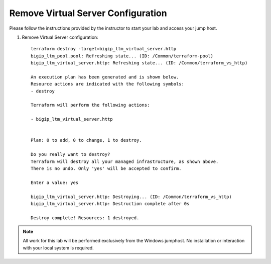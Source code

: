 Remove Virtual Server  Configuration
------------------------------------

Please follow the instructions provided by the instructor to start your
lab and access your jump host.

#. Remove Virtual Server configuration::
   
        terraform destroy -target=bigip_ltm_virtual_server.http
	bigip_ltm_pool.pool: Refreshing state... (ID: /Common/terraform-pool)
	bigip_ltm_virtual_server.http: Refreshing state... (ID: /Common/terraform_vs_http)

	An execution plan has been generated and is shown below.
	Resource actions are indicated with the following symbols:
  	- destroy

	Terraform will perform the following actions:

  	- bigip_ltm_virtual_server.http


	Plan: 0 to add, 0 to change, 1 to destroy.

	Do you really want to destroy?
  	Terraform will destroy all your managed infrastructure, as shown above.
  	There is no undo. Only 'yes' will be accepted to confirm.

  	Enter a value: yes

	bigip_ltm_virtual_server.http: Destroying... (ID: /Common/terraform_vs_http)
	bigip_ltm_virtual_server.http: Destruction complete after 0s

	Destroy complete! Resources: 1 destroyed.



.. NOTE::
	 All work for this lab will be performed exclusively from the Windows
	 jumphost. No installation or interaction with your local system is
	 required.
